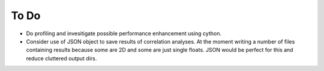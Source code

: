 To Do
=====

* Do profiling and invesitigate possible performance enhancement using cython.
* Consider use of JSON object to save results of correlation analyses. At the moment
  writing a number of files containing results because some are 2D and some are just
  single floats. JSON would be perfect for this and reduce cluttered output dirs.
